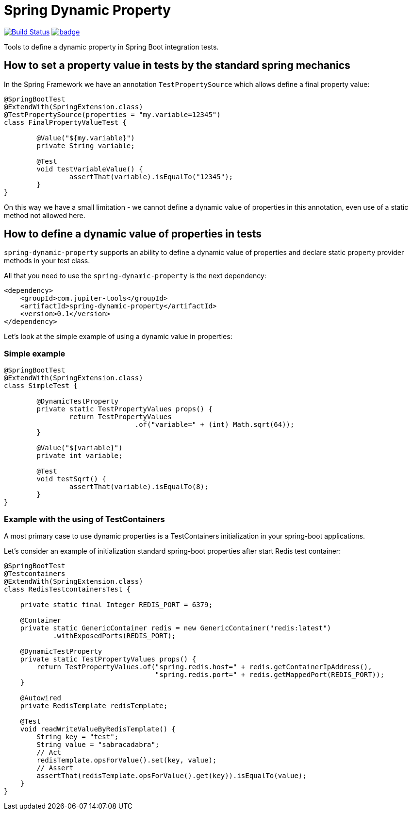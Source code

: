 # Spring Dynamic Property

image:https://travis-ci.com/jupiter-tools/spring-dynamic-property.svg?branch=master["Build Status", link="https://travis-ci.com/jupiter-tools/spring-dynamic-property"]
image:https://codecov.io/gh/jupiter-tools/spring-dynamic-property/branch/master/graph/badge.svg[link="https://codecov.io/gh/jupiter-tools/spring-dynamic-property"]


Tools to define a dynamic property in Spring Boot integration tests.

## How to set a property value in tests by the standard spring mechanics

In the Spring Framework we have an annotation `TestPropertySource` which allows
define a final property value:

[source, java]
----
@SpringBootTest
@ExtendWith(SpringExtension.class)
@TestPropertySource(properties = "my.variable=12345")
class FinalPropertyValueTest {

	@Value("${my.variable}")
	private String variable;

	@Test
	void testVariableValue() {
		assertThat(variable).isEqualTo("12345");
	}
}
----

On this way we have a small limitation -
we cannot define a dynamic value of properties in this annotation,
even use of a static method not allowed here.

## How to define a dynamic value of properties in tests

`spring-dynamic-property` supports an ability to define a dynamic value of properties and
declare static property provider methods in your test class.

All that you need to use the `spring-dynamic-property` is the next dependency:

[source,xml]
----
<dependency>
    <groupId>com.jupiter-tools</groupId>
    <artifactId>spring-dynamic-property</artifactId>
    <version>0.1</version>
</dependency>
----

Let's look at the simple example of using a dynamic value in properties:

### Simple example

[source, java]
----
@SpringBootTest
@ExtendWith(SpringExtension.class)
class SimpleTest {

	@DynamicTestProperty
	private static TestPropertyValues props() {
		return TestPropertyValues
				.of("variable=" + (int) Math.sqrt(64));
	}

	@Value("${variable}")
	private int variable;

	@Test
	void testSqrt() {
		assertThat(variable).isEqualTo(8);
	}
}
----

### Example with the using of TestContainers

A most primary case to use dynamic properties is a TestContainers
initialization in your spring-boot applications.

Let's consider an example of initialization standard spring-boot properties
after start Redis test container:

[source, java]
----
@SpringBootTest
@Testcontainers
@ExtendWith(SpringExtension.class)
class RedisTestcontainersTest {

    private static final Integer REDIS_PORT = 6379;

    @Container
    private static GenericContainer redis = new GenericContainer("redis:latest")
            .withExposedPorts(REDIS_PORT);

    @DynamicTestProperty
    private static TestPropertyValues props() {
        return TestPropertyValues.of("spring.redis.host=" + redis.getContainerIpAddress(),
                                     "spring.redis.port=" + redis.getMappedPort(REDIS_PORT));
    }

    @Autowired
    private RedisTemplate redisTemplate;

    @Test
    void readWriteValueByRedisTemplate() {
        String key = "test";
        String value = "sabracadabra";
        // Act
        redisTemplate.opsForValue().set(key, value);
        // Assert
        assertThat(redisTemplate.opsForValue().get(key)).isEqualTo(value);
    }
}
----
